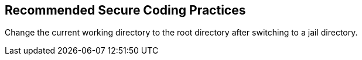 == Recommended Secure Coding Practices

Change the current working directory to the root directory after switching to a jail directory.
